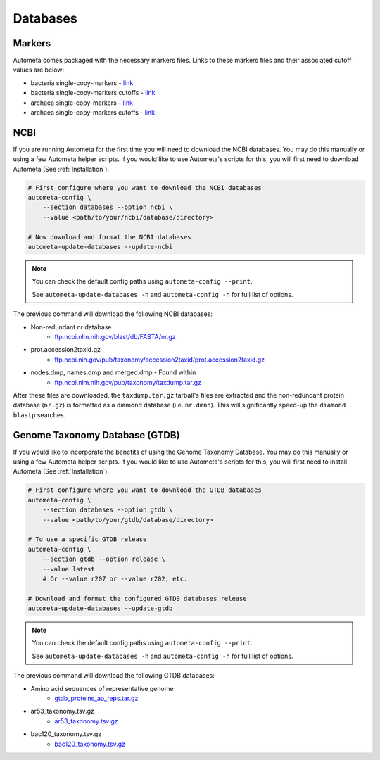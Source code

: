 =========
Databases
=========

Markers
#######

Autometa comes packaged with the necessary markers files. Links to these markers files and their associated cutoff values are below:

- bacteria single-copy-markers - `link <https://raw.githubusercontent.com/KwanLab/Autometa/main/autometa/databases/markers/bacteria.single_copy.hmm>`__
- bacteria single-copy-markers cutoffs - `link <https://raw.githubusercontent.com/KwanLab/Autometa/main/autometa/databases/markers/bacteria.single_copy.cutoffs>`__
- archaea single-copy-markers - `link <https://raw.githubusercontent.com/KwanLab/Autometa/main/autometa/databases/markers/archaea.single_copy.hmm>`__
- archaea single-copy-markers cutoffs - `link <https://raw.githubusercontent.com/KwanLab/Autometa/main/autometa/databases/markers/archaea.single_copy.cutoffs>`__

NCBI
####

If you are running Autometa for the first time you will need to download the NCBI databases.
You may do this manually or using a few Autometa helper scripts. If you would like to use Autometa's
scripts for this, you will first need to download Autometa (See :ref:`Installation`).

.. code-block:: bash

    # First configure where you want to download the NCBI databases
    autometa-config \
        --section databases --option ncbi \
        --value <path/to/your/ncbi/database/directory>

    # Now download and format the NCBI databases
    autometa-update-databases --update-ncbi

.. note::

    You can check the default config paths using ``autometa-config --print``.

    See ``autometa-update-databases -h`` and ``autometa-config -h`` for full list of options.

The previous command will download the following NCBI databases:

- Non-redundant nr database
    - `ftp.ncbi.nlm.nih.gov/blast/db/FASTA/nr.gz <https://ftp.ncbi.nlm.nih.gov/blast/db/FASTA/nr.gz>`_
- prot.accession2taxid.gz
    - `ftp.ncbi.nih.gov/pub/taxonomy/accession2taxid/prot.accession2taxid.gz <https://ftp.ncbi.nih.gov/pub/taxonomy/accession2taxid/prot.accession2taxid.gz>`_
- nodes.dmp, names.dmp and merged.dmp - Found within
    - `ftp.ncbi.nlm.nih.gov/pub/taxonomy/taxdump.tar.gz <ftp.ncbi.nlm.nih.gov/pub/taxonomy/taxdump.tar.gz>`_

After these files are downloaded, the ``taxdump.tar.gz`` tarball's files are extracted and the non-redundant protein database (``nr.gz``)
is formatted as a diamond database (i.e. ``nr.dmnd``). This will significantly speed-up the ``diamond blastp`` searches.

Genome Taxonomy Database (GTDB)
###############################

If you would like to incorporate the benefits of using the Genome Taxonomy Database.
You may do this manually or using a few Autometa helper scripts. If you would like to use Autometa's
scripts for this, you will first need to install Autometa (See :ref:`Installation`).

.. code-block:: bash

    # First configure where you want to download the GTDB databases
    autometa-config \
        --section databases --option gtdb \
        --value <path/to/your/gtdb/database/directory>

    # To use a specific GTDB release
    autometa-config \
        --section gtdb --option release \
        --value latest
        # Or --value r207 or --value r202, etc.

    # Download and format the configured GTDB databases release
    autometa-update-databases --update-gtdb


.. note::

    You can check the default config paths using ``autometa-config --print``.

    See ``autometa-update-databases -h`` and ``autometa-config -h`` for full list of options.

The previous command will download the following GTDB databases:

- Amino acid sequences of representative genome
    - `gtdb_proteins_aa_reps.tar.gz <https://data.gtdb.ecogenomic.org/releases/latest/genomic_files_reps/gtdb_proteins_aa_reps.tar.gz>`_
- ar53_taxonomy.tsv.gz
    - `ar53_taxonomy.tsv.gz <https://data.gtdb.ecogenomic.org/releases/latest/ar53_taxonomy.tsv.gz>`_
- bac120_taxonomy.tsv.gz
    - `bac120_taxonomy.tsv.gz <https://data.gtdb.ecogenomic.org/releases/latest/bac120_taxonomy.tsv.gz>`_
